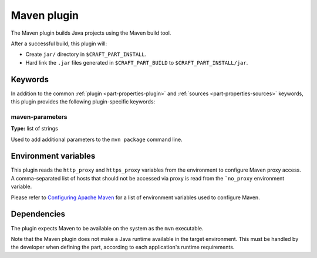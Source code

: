 .. _craft_parts_maven_plugin:

Maven plugin
============

The Maven plugin builds Java projects using the Maven build tool.

After a successful build, this plugin will:

* Create ``jar/`` directory in ``$CRAFT_PART_INSTALL``.
* Hard link the ``.jar`` files generated in ``$CRAFT_PART_BUILD`` to
  ``$CRAFT_PART_INSTALL/jar``.


Keywords
--------

In addition to the common :ref:`plugin <part-properties-plugin>` and
:ref:`sources <part-properties-sources>` keywords, this plugin
provides the following plugin-specific keywords:

maven-parameters
~~~~~~~~~~~~~~~~
**Type:** list of strings

Used to add additional parameters to the ``mvn package`` command line.


Environment variables
---------------------

This plugin reads the ``http_proxy`` and ``https_proxy`` variables
from the environment to configure Maven proxy access. A comma-separated
list of hosts that should not be accessed via proxy is read from the
```no_proxy`` environment variable.

Please refer to `Configuring Apache Maven <mvn>`_ for a list of
environment variables used to configure Maven.


.. _maven-details-begin:

Dependencies
------------

The plugin expects Maven to be available on the system as the ``mvn``
executable.

Note that the Maven plugin does not make a Java runtime available in
the target environment. This must be handled by the developer when
defining the part, according to each application's runtime requirements.

.. _maven-details-end:

.. _`mvn`: https://maven.apache.org/configure.html
